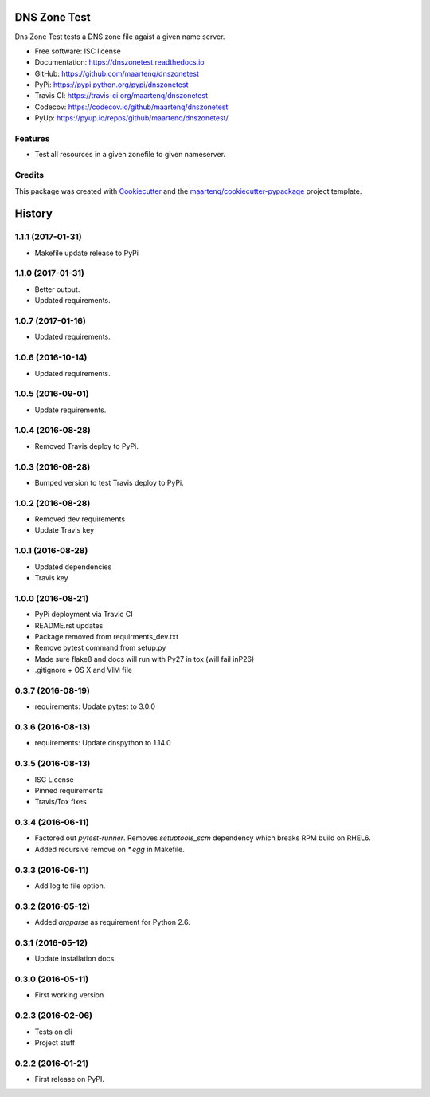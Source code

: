 =============
DNS Zone Test
=============

.. image:: https://img.shields.io/pypi/v/dnszonetest.svg
        :target: https://pypi.python.org/pypi/dnszonetest
        :alt: PyPi

.. image:: https://img.shields.io/travis/maartenq/dnszonetest.svg
        :target: https://travis-ci.org/maartenq/dnszonetest
        :alt: Travis CI

.. image:: https://codecov.io/gh/maartenq/dnszonetest /branch/master/graph/badge.svg
        :target: https://codecov.io/gh/maartenq/dnszonetest
        :alt: Coverage

.. image:: https://readthedocs.org/projects/dnszonetest/badge/?version=latest
        :target: https://dnszonetest.readthedocs.io/en/latest/?badge=latest
        :alt: Documentation Status

.. image:: https://pyup.io/repos/github/maartenq/dnszonetest/shield.svg
        :target: https://pyup.io/repos/github/maartenq/dnszonetest/
        :alt: Updates

.. image:: https://pyup.io/repos/github/maartenq/dnszonetest/python-3-shield.svg
        :target: https://pyup.io/repos/github/maartenq/dnszonetest/
        :alt: Python 3



Dns Zone Test tests a DNS zone file agaist a given name server.

* Free software: ISC license
* Documentation: https://dnszonetest.readthedocs.io
* GitHub: https://github.com/maartenq/dnszonetest
* PyPi: https://pypi.python.org/pypi/dnszonetest
* Travis CI: https://travis-ci.org/maartenq/dnszonetest
* Codecov: https://codecov.io/github/maartenq/dnszonetest
* PyUp: https://pyup.io/repos/github/maartenq/dnszonetest/


Features
--------

* Test all resources in a given zonefile to given nameserver.


Credits
---------

This package was created with Cookiecutter_ and the `maartenq/cookiecutter-pypackage`_ project template.

.. _Cookiecutter: https://github.com/audreyr/cookiecutter
.. _`maartenq/cookiecutter-pypackage`: https://github.com/maartenq/cookiecutter-pypackage



=======
History
=======

1.1.1 (2017-01-31)
------------------

* Makefile update release to PyPi


1.1.0 (2017-01-31)
------------------

* Better output.
* Updated requirements.


1.0.7 (2017-01-16)
------------------

* Updated requirements.


1.0.6 (2016-10-14)
------------------

* Updated requirements.


1.0.5 (2016-09-01)
------------------

* Update requirements.


1.0.4 (2016-08-28)
------------------

* Removed Travis deploy to PyPi.


1.0.3 (2016-08-28)
------------------

* Bumped version to test Travis deploy to PyPi.

1.0.2 (2016-08-28)
------------------

* Removed dev requirements
* Update Travis key


1.0.1 (2016-08-28)
------------------

* Updated dependencies
* Travis key


1.0.0 (2016-08-21)
------------------

* PyPi deployment via Travic CI
* README.rst updates
* Package removed from requirments_dev.txt
* Remove pytest command from setup.py
* Made sure flake8 and docs will run with Py27 in tox (will fail inP26)
* .gitignore + OS X and VIM file


0.3.7 (2016-08-19)
------------------

* requirements: Update pytest to 3.0.0


0.3.6 (2016-08-13)
------------------

* requirements: Update dnspython to 1.14.0


0.3.5 (2016-08-13)
------------------

* ISC License
* Pinned requirements
* Travis/Tox fixes


0.3.4 (2016-06-11)
------------------

* Factored out `pytest-runner`. Removes `setuptools_scm` dependency which
  breaks RPM build on RHEL6.
* Added recursive remove on `*.egg` in Makefile.


0.3.3 (2016-06-11)
------------------

* Add log to file option.


0.3.2 (2016-05-12)
------------------

* Added `argparse` as requirement for Python 2.6.


0.3.1 (2016-05-12)
------------------

* Update installation docs.


0.3.0 (2016-05-11)
------------------

* First working version


0.2.3 (2016-02-06)
------------------

* Tests on cli
* Project stuff

0.2.2 (2016-01-21)
------------------

* First release on PyPI.


